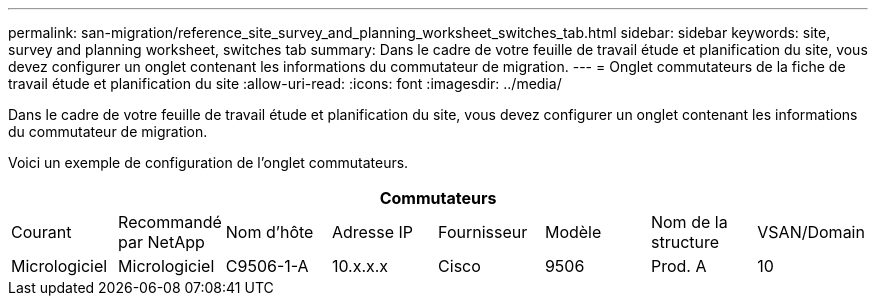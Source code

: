 ---
permalink: san-migration/reference_site_survey_and_planning_worksheet_switches_tab.html 
sidebar: sidebar 
keywords: site, survey and planning worksheet, switches tab 
summary: Dans le cadre de votre feuille de travail étude et planification du site, vous devez configurer un onglet contenant les informations du commutateur de migration. 
---
= Onglet commutateurs de la fiche de travail étude et planification du site
:allow-uri-read: 
:icons: font
:imagesdir: ../media/


[role="lead"]
Dans le cadre de votre feuille de travail étude et planification du site, vous devez configurer un onglet contenant les informations du commutateur de migration.

Voici un exemple de configuration de l'onglet commutateurs.

|===
8+| Commutateurs 


 a| 
Courant
 a| 
Recommandé par NetApp



 a| 
Nom d'hôte
 a| 
Adresse IP
 a| 
Fournisseur
 a| 
Modèle
 a| 
Nom de la structure
 a| 
VSAN/Domain
 a| 
Micrologiciel
 a| 
Micrologiciel



 a| 
C9506-1-A
 a| 
10.x.x.x
 a| 
Cisco
 a| 
9506
 a| 
Prod. A
 a| 
10
 a| 
3.3(5a)
 a| 

|===